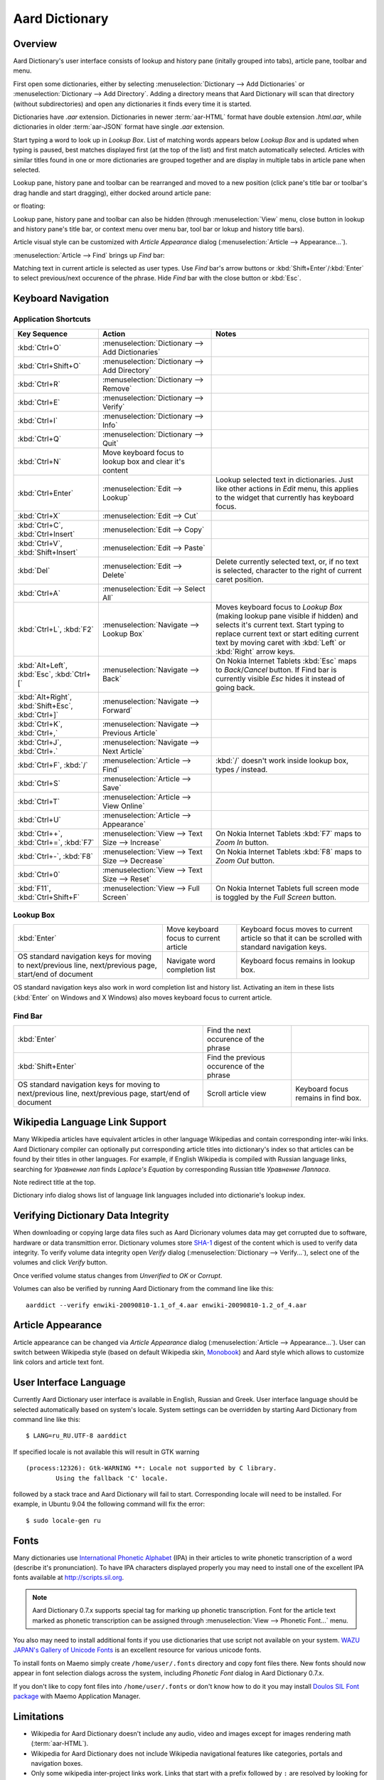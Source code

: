 ===============
Aard Dictionary
===============

Overview
============
Aard Dictionary's user interface consists of lookup and history pane
(initally grouped into tabs), article pane, toolbar and menu.

.. image:: aarddict_0.9.0_ubuntu_planks_law.png

First open some dictionaries, either by selecting
:menuselection:`Dictionary --> Add Dictionaries` or
:menuselection:`Dictionary --> Add Directory`. Adding a directory means
that Aard Dictionary will scan that directory (without subdirectories)
and open any dictionaries it finds every time it is started.

Dictionaries have `.aar` extension. Dictionaries in newer :term:`aar-HTML`
format have double extension `.html.aar`, while dictionaries in older
:term:`aar-JSON` format have single `.aar` extension.

Start typing a word to look up in `Lookup Box`. List of matching words
appears below `Lookup Box` and is updated when typing is paused, best
matches displayed first (at the top of the list) and first match
automatically selected. Articles with similar titles found in one or
more dictionaries are grouped together and are display in multiple
tabs in article pane when selected.

Lookup pane, history pane and toolbar can be rearranged and moved to a new
position (click pane's title bar or toolbar's drag handle and start
dragging), either docked around article pane:

.. image:: aarddict_0.9.0_ubuntu_helium.png

.. image:: aarddict_0.9.0_ubuntu_nitrogen.png

or floating:

.. image:: aarddict_0.9.0_ubuntu_taylor_series.png

Lookup pane, history pane and toolbar can also be hidden
(through :menuselection:`View` menu, close button in lookup and history pane's
title bar, or context menu over menu bar, tool bar or lokup and
history title bars).

.. image:: aarddict_0.9.0_ubuntu_periodic_table.png

Article visual style can be customized with `Article Appearance`
dialog (:menuselection:`Article --> Appearance...`).

.. seealso:: `Article Appearance`_

.. image:: aarddict_0.9.0_ubuntu_article_appearance.png

:menuselection:`Article --> Find` brings up `Find` bar:

.. image:: aarddict_0.9.0_ubuntu_pascals_triangle.png

Matching text in current article is selected as user types. Use `Find`
bar's arrow buttons or :kbd:`Shift+Enter`/:kbd:`Enter` to select
previous/next occurence of the phrase. Hide `Find` bar with the close
button or :kbd:`Esc`.


Keyboard Navigation
===================

Application Shortcuts
---------------------

+---------------------+-------------------------------------+---------------------------------+
|Key Sequence         |Action                               |Notes                            |
+=====================+=====================================+=================================+
|:kbd:`Ctrl+O`        |:menuselection:`Dictionary --> Add   |                                 |
|                     |Dictionaries`                        |                                 |
+---------------------+-------------------------------------+---------------------------------+
|:kbd:`Ctrl+Shift+O`  |:menuselection:`Dictionary --> Add   |                                 |
|                     |Directory`                           |                                 |
+---------------------+-------------------------------------+---------------------------------+
|:kbd:`Ctrl+R`        |:menuselection:`Dictionary -->       |                                 |
|                     |Remove`                              |                                 |
+---------------------+-------------------------------------+---------------------------------+
|:kbd:`Ctrl+E`        |:menuselection:`Dictionary -->       |                                 |
|                     |Verify`                              |                                 |
+---------------------+-------------------------------------+---------------------------------+
|:kbd:`Ctrl+I`        |:menuselection:`Dictionary --> Info` |                                 |
+---------------------+-------------------------------------+---------------------------------+
|:kbd:`Ctrl+Q`        |:menuselection:`Dictionary --> Quit` |                                 |
+---------------------+-------------------------------------+---------------------------------+
|:kbd:`Ctrl+N`        |Move keyboard focus to lookup box    |                                 |
|                     |and clear it's content               |                                 |
|                     |                                     |                                 |
+---------------------+-------------------------------------+---------------------------------+
|:kbd:`Ctrl+Enter`    |:menuselection:`Edit --> Lookup`     |Lookup selected text in          |
|                     |                                     |dictionaries. Just like other    |
|                     |                                     |actions in `Edit` menu, this     |
|                     |                                     |applies to the widget that       |
|                     |                                     |currently has keyboard focus.    |
+---------------------+-------------------------------------+---------------------------------+
|:kbd:`Ctrl+X`        |:menuselection:`Edit --> Cut`        |                                 |
+---------------------+-------------------------------------+---------------------------------+
|:kbd:`Ctrl+C`,       |:menuselection:`Edit --> Copy`       |                                 |
|:kbd:`Ctrl+Insert`   |                                     |                                 |
+---------------------+-------------------------------------+---------------------------------+
|:kbd:`Ctrl+V`,       |:menuselection:`Edit --> Paste`      |                                 |
|:kbd:`Shift+Insert`  |                                     |                                 |
+---------------------+-------------------------------------+---------------------------------+
|:kbd:`Del`           |:menuselection:`Edit --> Delete`     |Delete currently selected text,  |
|                     |                                     |or, if no text is selected,      |
|                     |                                     |character to the right of current|
|                     |                                     |caret position.                  |
+---------------------+-------------------------------------+---------------------------------+
|:kbd:`Ctrl+A`        |:menuselection:`Edit --> Select All` |                                 |
+---------------------+-------------------------------------+---------------------------------+
|:kbd:`Ctrl+L`,       |:menuselection:`Navigate --> Lookup  |Moves keyboard focus to `Lookup  |
|:kbd:`F2`            |Box`                                 |Box` (making lookup pane visible |
|                     |                                     |if hidden) and selects it's      |
|                     |                                     |current text. Start typing to    |
|                     |                                     |replace current text or start    |
|                     |                                     |editing current text by moving   |
|                     |                                     |caret with :kbd:`Left` or        |
|                     |                                     |:kbd:`Right` arrow keys.         |
|                     |                                     |                                 |
|                     |                                     |                                 |
+---------------------+-------------------------------------+---------------------------------+
|:kbd:`Alt+Left`,     |:menuselection:`Navigate --> Back`   |On Nokia Internet Tablets        |
|:kbd:`Esc`,          |                                     |:kbd:`Esc` maps to               |
|:kbd:`Ctrl+[`        |                                     |`Back`/`Cancel` button. If Find  |
|                     |                                     |bar is currently visible `Esc`   |
|                     |                                     |hides it instead of going back.  |
+---------------------+-------------------------------------+---------------------------------+
|:kbd:`Alt+Right`,    |:menuselection:`Navigate --> Forward`|                                 |
|:kbd:`Shift+Esc`,    |                                     |                                 |
|:kbd:`Ctrl+]`        |                                     |                                 |
+---------------------+-------------------------------------+---------------------------------+
|:kbd:`Ctrl+K`,       |:menuselection:`Navigate --> Previous|                                 |
|:kbd:`Ctrl+,`        |Article`                             |                                 |
+---------------------+-------------------------------------+---------------------------------+
|:kbd:`Ctrl+J`,       |:menuselection:`Navigate --> Next    |                                 |
|:kbd:`Ctrl+.`        |Article`                             |                                 |
+---------------------+-------------------------------------+---------------------------------+
|:kbd:`Ctrl+F`,       |:menuselection:`Article --> Find`    |:kbd:`/` doesn't work            |
|:kbd:`/`             |                                     |inside lookup box, types         |
|                     |                                     |`/` instead.                     |
+---------------------+-------------------------------------+---------------------------------+
|:kbd:`Ctrl+S`        |:menuselection:`Article --> Save`    |                                 |
+---------------------+-------------------------------------+---------------------------------+
|:kbd:`Ctrl+T`        |:menuselection:`Article --> View     |                                 |
|                     |Online`                              |                                 |
+---------------------+-------------------------------------+---------------------------------+
|:kbd:`Ctrl+U`        |:menuselection:`Article -->          |                                 |
|                     |Appearance`                          |                                 |
|                     |                                     |                                 |
+---------------------+-------------------------------------+---------------------------------+
|:kbd:`Ctrl++`,       |:menuselection:`View --> Text Size   |On Nokia Internet Tablets        |
|:kbd:`Ctrl+=`,       |--> Increase`                        |:kbd:`F7` maps to `Zoom In`      |
|:kbd:`F7`            |                                     |button.                          |
+---------------------+-------------------------------------+---------------------------------+
|:kbd:`Ctrl+-`,       |:menuselection:`View --> Text Size   |On Nokia Internet Tablets        |
|:kbd:`F8`            |--> Decrease`                        |:kbd:`F8` maps to `Zoom          |
|                     |                                     |Out` button.                     |
+---------------------+-------------------------------------+---------------------------------+
|:kbd:`Ctrl+0`        |:menuselection:`View --> Text Size   |                                 |
|                     |--> Reset`                           |                                 |
+---------------------+-------------------------------------+---------------------------------+
|:kbd:`F11`,          |:menuselection:`View --> Full Screen`|On Nokia Internet Tablets        |
|:kbd:`Ctrl+Shift+F`  |                                     |full screen mode is toggled      |
|                     |                                     |by the `Full Screen`             |
|                     |                                     |button.                          |
+---------------------+-------------------------------------+---------------------------------+

Lookup Box
----------
+---------------------+------------------------------------+---------------------------+
|:kbd:`Enter`         |Move keyboard focus to current      |Keyboard focus moves to    |
|                     |article                             |current article so that it |
|                     |                                    |can be scrolled with       |
|                     |                                    |standard navigation keys.  |
|                     |                                    |                           |
|                     |                                    |                           |
|                     |                                    |                           |
+---------------------+------------------------------------+---------------------------+
|OS standard          |Navigate word completion list       |Keyboard focus remains in  |
|navigation keys for  |                                    |lookup box.                |
|moving to            |                                    |                           |
|next/previous line,  |                                    |                           |
|next/previous page,  |                                    |                           |
|start/end of document|                                    |                           |
+---------------------+------------------------------------+---------------------------+

OS standard navigation keys also work in word completion list and
history list. Activating an item in these lists (:kbd:`Enter` on
Windows and X Windows) also moves keyboard focus to current article.


Find Bar
--------
+---------------------+------------------------------------+---------------------------+
|:kbd:`Enter`         |Find the next occurence of the      |                           |
|                     |phrase                              |                           |
|                     |                                    |                           |
|                     |                                    |                           |
|                     |                                    |                           |
|                     |                                    |                           |
|                     |                                    |                           |
+---------------------+------------------------------------+---------------------------+
|:kbd:`Shift+Enter`   |Find the previous occurence of the  |                           |
|                     |phrase                              |                           |
|                     |                                    |                           |
|                     |                                    |                           |
|                     |                                    |                           |
|                     |                                    |                           |
+---------------------+------------------------------------+---------------------------+
|OS standard          |Scroll article view                 |Keyboard focus remains in  |
|navigation keys for  |                                    |find box.                  |
|moving to            |                                    |                           |
|next/previous line,  |                                    |                           |
|next/previous page,  |                                    |                           |
|start/end of document|                                    |                           |
+---------------------+------------------------------------+---------------------------+


Wikipedia Language Link Support
===============================
Many Wikipedia articles have equivalent articles in other language
Wikipedias and contain corresponding inter-wiki links. Aard Dictionary
compiler can optionally put corresponding article titles into
dictionary's index so that articles can be found by their titles in other
languages. For example, if English Wikipedia is compiled with Russian
language links, searching for `Уравнение лап` finds `Laplace's
Equation` by corresponding Russian title `Уравнение Лапласа`.

.. image:: aarddict_0.9.0_ubuntu_laplaces_equation.png

Note redirect title at the top.

Dictionary info dialog shows list of language link languages included
into dictionarie's lookup index.

.. image:: aarddict_0.9.0_ubuntu_dict_info.png


Verifying Dictionary Data Integrity
===================================
When downloading or copying large data files such as Aard Dicrionary
volumes data may get corrupted due to software, hardware or data
transmittion error. Dictionary volumes store SHA-1_ digest of the content
which is used to verify data integrity. To verify volume data
integrity open `Verify` dialog (:menuselection:`Dictionary -->
Verify...`), select one of the volumes and click `Verify` button.

.. image:: aarddict_0.9.0_ubuntu_verifying.png

Once verified volume status changes from `Unverified` to `OK` or
`Corrupt`.

Volumes can also be verified by running Aard Dictionary
from the command line like this::

  aarddict --verify enwiki-20090810-1.1_of_4.aar enwiki-20090810-1.2_of_4.aar

.. _SHA-1: http://en.wikipedia.org/wiki/SHA_hash_functions


Article Appearance
==================
Article appearance can be changed via `Article Appearance`
dialog (:menuselection:`Article --> Appearance...`). User can switch between
Wikipedia style (based on default Wikipedia skin, Monobook_) and Aard
style which allows to customize link colors and article text
font.

.. versionadded:: 0.9.1
   Power users can further customize article appearance by creating
   and editing :file:`user.css` in :file:`$HOME/.aarddict` directory.
   
   Here's a naïve example of creating a dark color theme for articles: 
   
   .. code-block:: css

      body, h1, h2, h3, h4, h5, h6 {
	  background-color: black;
	  color: gray;
      }

      .tex {
	  background-color: lightgray;
	  padding: 5px;
      }

      .infobox {
	  display: none;
      }

      a:link {
	  color: white;
	  font-weight: bold;
      }

      a:active {
	  background-color: rgb(80, 80, 80);
      }
   
.. _Monobook: http://en.wikipedia.org/wiki/MediaWiki:Monobook.css

User Interface Language
=======================
Currently Aard Dictionary user interface is available in English,
Russian and Greek. User interface language should be selected automatically
based on system's locale. System settings can be overridden by
starting Aard Dictionary from command line like this::

  $ LANG=ru_RU.UTF-8 aarddict

If specified locale is not available this will result in GTK warning

::

  (process:12326): Gtk-WARNING **: Locale not supported by C library.
	  Using the fallback 'C' locale.

followed by a stack trace and Aard Dictionary will fail to
start. Corresponding locale will need to be installed. For example, in
Ubuntu 9.04 the following command will fix the error::

  $ sudo locale-gen ru


Fonts
=====

Many dictionaries use `International Phonetic Alphabet`_ (IPA) in
their articles to write phonetic transcription of a word (describe
it's pronunciation). To have IPA
characters displayed properly you may
need to install one of the excellent IPA fonts available at
http://scripts.sil.org.

.. note::

   Aard Dictionary 0.7.x supports special tag for marking
   up phonetic transcription. Font for the article text marked as
   phonetic transcription can be assigned through :menuselection:`View
   --> Phonetic Font...` menu.

You also may need to install additional fonts if you use dictionaries
that use script not available on your system. `WAZU JAPAN's Gallery of
Unicode Fonts`_ is an excellent resource for various unicode fonts.

To install fonts on Maemo simply create ``/home/user/.fonts``
directory and copy font files there. New fonts should now appear in
font selection dialogs across the system, including `Phonetic Font`
dialog in Aard Dictionary 0.7.x.

If you don't like to copy font files into ``/home/user/.fonts`` or
don't know how to do it you may install `Doulos SIL Font package`_
with Maemo Application Manager.

.. _`Doulos SIL Font package`: http://aarddict.org/dists/diablo/user/binary-armel/ttf-sil-doulos_4.104-1maemo_all.deb
.. _International Phonetic Alphabet: http://en.wikipedia.org/wiki/International_Phonetic_Alphabet
.. _`WAZU JAPAN's Gallery of Unicode Fonts`: http://www.wazu.jp/


Limitations
===========

- Wikipedia for Aard Dictionary doesn't include any audio, video and
  images except for images rendering math (:term:`aar-HTML`).

- Wikipedia for Aard Dictionary does not include Wikipedia
  navigational features like categories, portals and navigation boxes.

- Only some wikipedia inter-project links work. Links that start with
  a prefix followed by ``:`` are resolved by looking for corresponding
  server url in interwiki map in dictionary's siteinfo and finding
  a dictionary with that server url among open dictioneries. Siteinfo
  generated by Wikipedia API does not always accurately reflect
  prefixes actually used, so some prefixes fail to resolve.
  Also, links with more complex prefixes  - like
  "w:ru:" don't work.

- Many XDXF dictionaries have only basic or no markup in
  articles. Accordingly, dictionaries converted from such XDXF also
  have just plain text articles. Some dictionaries have simple plain
  text markup or formatting conventions that can be converted to
  proper XDXF and aard markup, but this requires a custom conversion
  tool which hasn't been written yet.


Dictionaries with articles in older :term:`aar-JSON` format have
additional limitations (limited table support, math is not rendered)
and is deprecated. Support for :term:`aar-JSON` has been removed
from Aard Dictionary in version 0.9.0. Aard Dictionary for Android
also doesn't support it.


Installation Notes
==================

Windows
-------
.. warning::
   Users are strongly advised to uninstall Aard Dictionary 0.7.x by
   running Aard Dictionary uninstaller before upgrading to 0.8.0

If starting the application results in error message like this::

  This application has failed to start because the application
  configuration is incorrect. Reinstalling the application may fix this
  problem.

or

::

  The application has failed to start because its side-by-side
  configuration is incorrect. Please see the application event log for
  more detail.

most likely `Microsoft Visual C++ 2008 SP1 Redistributable Package (x86)`_
needs to be installed.

On Windows earlier than Windows XP SP3 users may also need to install
`Microsoft Visual C++ 2005 Redistributable Package (x86)`_.

.. _Microsoft Visual C++ 2005 Redistributable Package (x86): http://www.microsoft.com/downloads/details.aspx?FamilyId=32BC1BEE-A3F9-4C13-9C99-220B62A191EE&displaylang=en

.. _Microsoft Visual C++ 2008 SP1 Redistributable Package (x86): http://www.microsoft.com/downloads/details.aspx?familyid=A5C84275-3B97-4AB7-A40D-3802B2AF5FC2&displaylang=en

Maemo
-----
Aard Dictionary starting with 0.8.0 depends on PyQt4 libraries which
have not been officially released for Maemo 4 (N800 and N810) and are
only available in development repository. `Single click install for
Maemo 4`_ enables it (`extras-devel`). Be advised that `extras-devel`
contains potentially unstable software that is primarily intended for
developers and testers.

Another issue users may encounter when installing on N800/N810 is that Aard Dictionary
0.8.0 together with PyQt4 and Qt4 libraries is approximately 23
Mb download and requires some 70 Mb of device memory. Some applications may need to
be uninstalled to free enough memory for the installation.

.. _Single click install for Maemo 4: http://aarddict.org/aarddict_0.8.0.dev.install

Building Mac OS X App
=====================

Mac OS X application bundle can be built with py2app_ for Aard
Dictionary 0.8.0 and newer.

- Install MacPorts_

- Install Python 2.6::

    sudo port install python26 +no_tkinter +ucs4

  Change environment to make this Python version default::

    sudo port install python_select
    sudo python_select python26

  Make sure Python 2.6 you just installed runs indeed when you type
  ``python`` (you mae need to open a new terminal for
  ``python_select`` to take effect).


- Install PyQT4::

    sudo port install py26-pyqt4

  This should bring in py26-sip and qt4-mac as dependencies. Qt4
  compilation takes several hours and requires a lot of disc space
  (around 6-8 Gb).

- Install py2app::

    sudo port install py26-py2app

- Install PyICU. This is a bit tricky because MacPorts 1.8.1 includes
  ICU 4.3.1 and PyICU doesn't seem to build with that. It looks like
  ``py26-pyicu @0.8.1`` port was added when ICU was at 4.2.0 and it
  probably worked then. In any case, PyICU 0.8.1 only claims to work
  with ICU 3.6 and 3.8, so it is best to install and activate older
  ICU port - 3.8.1.

- Copy :file:`aarddict.py` recipe (and :file:`__init__.py`) for py2app
  from ``macosx`` to installed py2app package directory::

    cp macosx/py2app/recipes/*.py /opt/local/Library/Frameworks/Python.framework/Versions/2.6/lib/python2.6/site-packages/py2app/recipes/

  This recipe is same as for `numpy` and other libraries that have
  package data and won't work if put in zip archive.

- Finally, run py2app_::

    python setup.py py2app

- Remove unused debug binaries::

    find dist/ -name "*_debug*" -print0 | xargs -0 rm

  A number of unused Qt frameworks gets included in final app (QtDesigner,
  QtSql etc.) but they can't be removed since they are linked in
  :file:`_qt.so`.

.. _py2app: http://svn.pythonmac.org/py2app/py2app/trunk/doc/index.html
.. _MacPorts: http://www.macports.org/


Pre-History
===========
Aard Dictionary started from `SDict Viewer`_ code base as an attempt
to address some of it's shortcomings. Initially Jeremy Mortis started
to hack on `SDict Viewer`_ and ptksdict_ so that he could look up
words in French Wikipedia without having to type accented
characters. This required changes to dictionary format. Trying to make
`SDict Viewer`_ work with both the original Sdictionary format and the
new format turned out to be cumbersome and limiting, so `SDict Viewer`_
was forked into a new project that can focus on building functionality
around new format.

SDict Viewer Issues
-------------------
`SDict Viewer`_ has a number of
issues due to limitations of underlying Sdictionary format developed
by `AXMA Soft`_. Aard Dictionary tries to resolve them by introducing
:doc:`aard format </aardtools/doc/aardformat>`.

Short Index Depth
~~~~~~~~~~~~~~~~~

Sdictionary relies on so called `short index` to perform word lookups.
First few letters of all words in a dictionary are mapped to a pointer
that points to position in `full index` (maximum length of a key in
short index is `index depth`). To find a word SDict Viewer uses short
index to jump to a particular place in full index and then iterates
through the word list until it finds the word or encounters a word
that doesn't begin with the same letters.

This works reasonably well for small and medium sized
dictionaries. Short index depth for dictionaries from http://sdict.com
is 3, although the format theoretically allows deeper short
index. With large dictionaries like Wikipedia short index of depth 3
is not enough: SDict Viewer sometimes ends up iterating through tens
or even hundreds of thousands words, which takes significant amount of
time even on powerful desktop machines.

SDict Viewer tries to alleviate this problem by building additional
short index on the fly as it iterates through corresponding word list
fragment, so that subsequent lookups in that fragment of word list are
fast. This, however, significantly slows down first lookup.

Reading and parsing short index when opening a dictionary is in itself
a time consuming operation. SDict Viewer saves binary dump of short
index on application exit, which speeds up subsequent loads of
corresponding dictionary. This, however, requires certain amount of
storage and memory at runtime. Size of short index may grow
noticeably - depending on how "under-indexed" a particular dictionary
is and how often it is used.

Article Formatting
~~~~~~~~~~~~~~~~~~
Sdictionary format uses several HTML-style tags to mark up dictionary
article text. Sdictionary compiler doesn't escape special characters
like ``<`` and ``>``, doesn't produce well-formed markup, doesn't produce
clean article text.    Parsing such article text on Nokia Internet
Tablets is not very fast and doesn't always produce nice-looking
results.

Hyperlinks
~~~~~~~~~~
Sdictionary format defines ``<r>`` tag to mark regions of text that are
links (references) to other entries in the same dictionary. There is,
however, no facility to specify link target, so this mechanism breaks
when link target is not exactly the same as corresponding text in the
article. There is no support for external (``http://``) links. SDict
Viewer treats all strings that start with ``http://`` as external links,
this slows down article formatting.

Compression
~~~~~~~~~~~
Sdictionary format theoretically has three options for compressing
dictionary data: no compression, gzip and bzip2. In practice all
dictionaries actually use gzip. Sdictionary compiler doesn't actually
allow to create bzip2 compressed dictionaries.

.. _AXMA Soft: http://axmasoft.com
.. _SDict Viewer: http://sdictviewer.sourceforge.net
.. _ptksdict: http://www.sdict.com/en/versions.php?version=unix_ptk


Contributors
============

- Jeremy Mortis (initial Aard Dictionary file format design and implementation,
  initial dictionary compiler implementation)

- Sam Tygier (patches, ideas, `BitTorrent tracker`_)

- Jennie Petoumenou (Greek translation, testing)

- Iryna Gerasymova (Aard Dictionary logo, testing)

- Igor Tkach (`SDict Viewer`_ and Aard Dictionary author)

.. _BitTorrent tracker: http://torrent.tygier.co.uk:6969/


Reporting Issues
================

Please submit issue reports and enhancement requests to `Aard
Dictionary issue tracker`_.

.. _Aard Dictionary issue tracker: http://github.com/aarddict/desktop/issues


Release Notes
=============

0.9.1
-----

- Improve full screen mode: show only article tabs, hide everything
  else. 

- Update Wikipedia style so that article content has some margin
  around it, like in Aard style.

- Make application shortcuts work regardless of whether menubar or
  toolbar are visible. This was affecting Maemo users since menubar is
  not displayed there and toolbar doesn't have all actions and can be
  turned off. 

- Fix article CSS to not hide content of `pre` elements

- :kbd:`Control+,`/:kbd:`Ctrl+.` for previous/next article no longer
  prints ``,``/``.`` when in lookup or find input field and
  corresponding action is disabled

- Show status message in the middle of tab widget for lookup in
  progress and when lookup didn't yield any results

- Load user-defined article style (CSS) from
  :file:`$HOME/.aarddict/user.css`.

- Use :kbd:`Ctrl+Shift+F` instead of :kbd:`F11` as shortcut for full
  screen toggle on Mac.


0.9.0
-----

- Implement ability to find text in article (:menuselection:`Article --> Find...`).

- Implement ability to select aticle text font when not using
  Wikipedia style (:desktop-issue:`7`)

- Add menu :menuselection:`Edit` with new action to look up currently
  selected text (:menuselection:`Edit --> Lookup`) and standard
  editing actions applied to currently focused widget (`Lookup` box,
  `Find` or article view).

- Articles found by following a redirect now show redirect info at the
  top.

- Articles are now loaded only when their tab is selected.

- Improve history: remember preferred dictionaries order,
  remember scroll position of recent articles.

- Add basic support for inter-wiki links (see Limitations_).

- Replace `Lookup Box` action button inside lookup box with a `Clear`
  button, make it look better.

- Revise application state and settings persistence implementation to
  better support new features (improved history, customizable article
  font). State saved by 0.8.0 is ignored.

- Rearrange menus, add new shortcuts.

- Remove support for :term:`aar-JSON`.


0.8.0
-----

- UI rewritten in PyQt_/Qt_.

- `Customizable UI components layout`_.

- Improve keyboard navigation.

- Improve article rendering.

- Add toolbar.

- Use single word completion list instead of word list per language,
  show best match at the top.

- In word list group similar titles together (titles that differ only
  in case or accented characters except for one and two-letter
  titles).

- Render articles in both old JSON-based format (`.aar` dictionaries)
  and HTML (`.html.aar` dictionaries).

- Switch between Aard Dictionary article visual style with customizable
  colors and Wikipedia Monobook style.

- Implement :menuselection:`Article --> Save` action: saves article to
  HTML file.

- Implement :menuselection:`Dictionary --> Add Directory...`: adds
  directory to be scanned for dictionaries on application start, opens
  all dictionaries found (non-recursive).

- Display list of language link languages in dictionary info dialog.

- Build Mac OS X application bundle.

.. _PyQt: http://www.riverbankcomputing.co.uk/software/pyqt
.. _Qt: http://qt.nokia.com
.. _Customizable UI components layout: http://doc.qt.nokia.com/4.5/qmainwindow.html#qt-main-window-framework


0.7.6.1
-------

- Fix :menuselection:`Open...` to work in both Maemo 4 and Maemo 5

0.7.6
-----

- Include license, documentation, icons and desktop files in source
  distribution generated by ``setup.py``.

- Added ability to open online Wikipedia article in a browser
  (:menuselection:`Navigate --> Online Article`) and to copy article
  URL (:menuselection:`Dictionary --> Copy --> Article URL`).

- Open all volumes of the same dictionary when one volume is open
  if other volumes are in the same directory.

- Fixed auto selecting article from most recently used dictionary (this
  didn't always work with multi volume dictionaries since volume id
  was used instead of dictionary id).

- Remove :kbd:`Control-f` key binding for history forward and
  :kbd:`Control-b` for history back in Hildon UI, use
  :kbd:`Shift-Back` and :kbd:`Back` instead.

- Windows version now uses Python 2.6.

- Windows installer updated: by default Aard Dictionary now goes into
  `Aard Dictionary` group, shortcuts to web site, forum, and
  uninstaller are created.

0.7.5
-----

- Added command line option to print dictionary metadata.

- Language tabs scroll when dictionaries in many languages are open.

- Display Wikipedia language code in article tab title.

- When article found in multiple dictionaries select tab with article
  from most recently used dictionary (:desktop-issue:`1`).

- Added ability to verify dictionary data integrity:
  :menuselection:`Dictionary --> Verify`.

- Fixed redirects: some redirects previously were resolving
  incorrectly because weak string matching (base characters only) was
  used.

- Added ability to select string matching strength:
  :menuselection:`Dictionary --> Match`.

- Render previously ignored ``dd`` tag often used in Wikipedia
  articles in serif italic font.

- Implemented links to article sections (:desktop-issue:`6`).

- Highlight current item in word lookup history dropdown list.

- Better lookup history navigation: previously if link followed was
  already in history that history item whould be activated resulting
  in confusing result of subsequent `Back` or `Forward` actions.

- Link sensitivity tweaks to reduce unintended clicks when finger
  scrolling articles on tablet.

- Fixed handling of articles with multiple tables in same position
  (resulted in application crash on Windows).

- Properly limit matched word list for multivolume dictionaries.

- Python 2.5 .deb is now installable on Ubuntu 8.04 LTS.


0.7.4
-----

- Customizable table rows background

- Added Russian translation


0.7.3
-----

- Customizable link colors (:desktop-issue:`2`)

- Updated default link colors (:desktop-issue:`2`)

- +/- keys on N800/N810 change article text size (:desktop-issue:`3`)

- Article finger scrolling and link sensitivity tweaks


0.7.2
-----

- Much faster word navigation (:desktop-issue:`4`)

- Fixed memory leak (:desktop-issue:`4`)

- Visual feedback when link clicked


0.7.1
-----

- Better redirects.

- Better dictionary information display in info dialog and window
  title.

- Added `Lookup Box` action - move focus to word input field and
  select it's content (bound to :kbd:`Ctrl+L`).

- Place cursor at the beginning of article text buffer - helps make
  `Maemo bug 2469`_ less annoying (scrolling to cursor on every text
  view size change).

- Fixed glitch in articles tabs display (event box for articles tab
  labels wasn't invisible, looked bad on Maemo and Windows).

.. _Maemo bug 2469: https://bugs.maemo.org/show_bug.cgi?id=2469

0.7.0
-----

Initial release. Changes compared to `SDict Viewer`_:

- New binary dictionary format

- New article format

- Use `PyICU`_/`ICU`_ for Unicode collation

- Updated UI

.. _PyICU: http://pyicu.osafoundation.org
.. _ICU: http://www.icu-project.org
.. _SDict Viewer: http://sdictviewer.sourceforge.net

Major user visible differences:

- Lenient search (case-insensitive, ignores secondary differences like
  accented characters)

- Faster startup, faster word lookup

- Better link representation in articles, footnote navigation inside
  article

- Better word lookup history navigation

- Updated UI
